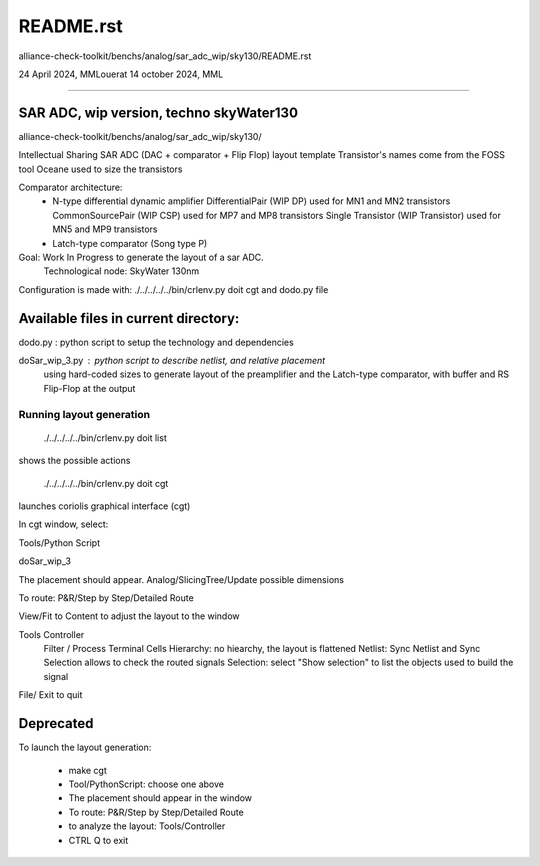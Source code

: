 README.rst
=============
alliance-check-toolkit/benchs/analog/sar_adc_wip/sky130/README.rst

24 April 2024, MMLouerat
14 october 2024, MML

-------------------------------------------------------------------------------------------

SAR ADC, wip version, techno skyWater130
----------------------------------------------------------

alliance-check-toolkit/benchs/analog/sar_adc_wip/sky130/

Intellectual Sharing
SAR ADC (DAC + comparator + Flip Flop) layout template
Transistor's names come from the FOSS tool Oceane used to size the transistors

Comparator architecture:
  * N-type differential dynamic amplifier
    DifferentialPair (WIP DP) used for MN1 and MN2 transistors
    CommonSourcePair (WIP CSP) used for MP7 and MP8 transistors
    Single Transistor (WIP Transistor) used for MN5 and MP9 transistors

  * Latch-type comparator (Song type P)

Goal: Work In Progress to generate the layout of a sar ADC.
      Technological node: SkyWater 130nm

Configuration is made with:
./../../../../bin/crlenv.py doit cgt
and dodo.py file

Available files in current directory:
--------------------------------------

dodo.py                        : python script to setup the technology and dependencies

doSar_wip_3.py                 : python script to describe netlist, and relative placement 
                                 using hard-coded sizes
                                 to generate layout of the preamplifier and the Latch-type comparator, 
                                 with buffer and RS Flip-Flop at the output


-------------------------
Running layout generation
-------------------------
 ./../../../../bin/crlenv.py  doit list
shows the possible actions

 ./../../../../bin/crlenv.py  doit cgt
launches coriolis graphical interface (cgt)

In cgt window, select:

Tools/Python Script

doSar_wip_3

The placement should appear.    
Analog/SlicingTree/Update possible dimensions

To route:
P&R/Step by Step/Detailed Route

View/Fit to Content to adjust the layout to the window

Tools Controller
      Filter / Process Terminal Cells
      Hierarchy: no hiearchy, the layout is flattened
      Netlist: Sync Netlist and Sync Selection allows to check the routed signals
      Selection: select "Show selection" to list the objects used to build the signal

File/ Exit to quit






Deprecated
--------------

To launch the layout generation:

  * make cgt
  * Tool/PythonScript: choose one above
  * The placement should appear in the window
  * To route: P&R/Step by Step/Detailed Route
  * to analyze the layout: Tools/Controller
  * CTRL Q to exit



